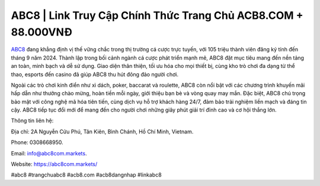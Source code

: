 ABC8 | Link Truy Cập Chính Thức Trang Chủ ACB8.COM + 88.000VNĐ
===================================

`ABC8 <https://abc8com.markets/>`_ đang khẳng định vị thế vững chắc trong thị trường cá cược trực tuyến, với 105 triệu thành viên đăng ký tính đến tháng 9 năm 2024. Thành lập trong bối cảnh ngành cá cược phát triển mạnh mẽ, ABC8 đặt mục tiêu mang đến nền tảng an toàn, minh bạch và dễ sử dụng. Giao diện thân thiện, tối ưu hóa cho mọi thiết bị, cùng kho trò chơi đa dạng từ thể thao, esports đến casino đã giúp ABC8 thu hút đông đảo người chơi.

Ngoài các trò chơi kinh điển như xì dách, poker, baccarat và roulette, ABC8 còn nổi bật với các chương trình khuyến mãi hấp dẫn như thưởng chào mừng, hoàn tiền mỗi ngày, giới thiệu bạn bè và vòng quay may mắn. Đặc biệt, ABC8 chú trọng bảo mật với công nghệ mã hóa tiên tiến, cùng dịch vụ hỗ trợ khách hàng 24/7, đảm bảo trải nghiệm liền mạch và đáng tin cậy. ABC8 tiếp tục đổi mới để mang đến cho người chơi những giây phút giải trí đỉnh cao và cơ hội thắng lớn.

Thông tin liên hệ: 

Địa chỉ: 2A Nguyễn Cửu Phú, Tân Kiên, Bình Chánh, Hồ Chí Minh, Vietnam. 

Phone: 0308668950. 

Email: info@abc8com.markets. 

Website: https://abc8com.markets/ 

#abc8 #trangchuabc8 #acb8.com #acb8dangnhap #linkabc8
